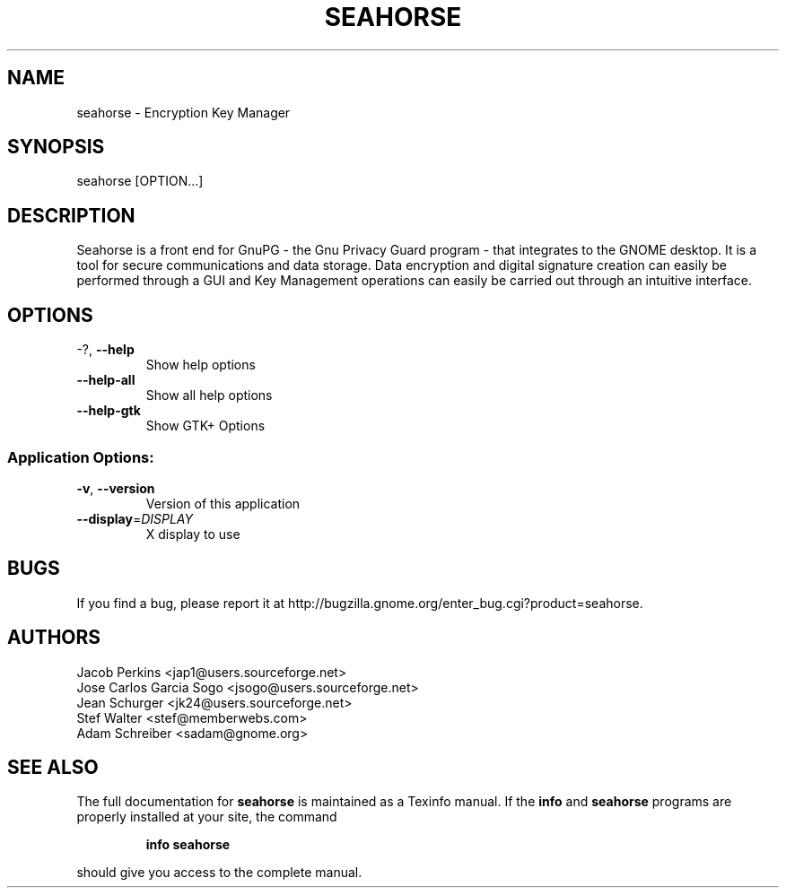 .\" DO NOT MODIFY THIS FILE!  It was generated by help2man 1.36.
.TH SEAHORSE "1" "November 2009" "seahorse 2.29.1" "User Commands"
.SH NAME
seahorse \- Encryption Key Manager
.SH SYNOPSIS
seahorse [OPTION...]
.SH DESCRIPTION
Seahorse is a front end for GnuPG - the Gnu Privacy Guard program -
that integrates to the GNOME desktop. It is a tool for secure
communications and data storage.  Data encryption and digital signature
creation can easily be performed through a GUI and Key  Management
operations can easily be carried out through an intuitive interface.
.SH OPTIONS
.TP
\-?, \fB\-\-help\fR
Show help options
.TP
\fB\-\-help\-all\fR
Show all help options
.TP
\fB\-\-help\-gtk\fR
Show GTK+ Options
.SS "Application Options:"
.TP
\fB\-v\fR, \fB\-\-version\fR
Version of this application
.TP
\fB\-\-display\fR=\fIDISPLAY\fR
X display to use
.SH BUGS
If you find a bug, please report it at http://bugzilla.gnome.org/enter_bug.cgi?product=seahorse.
.SH AUTHORS
Jacob Perkins <jap1@users.sourceforge.net>
.TP
Jose Carlos Garcia Sogo <jsogo@users.sourceforge.net>
.TP
Jean Schurger <jk24@users.sourceforge.net>
.TP
Stef Walter <stef@memberwebs.com>
.TP
Adam Schreiber <sadam@gnome.org>
.SH "SEE ALSO"
The full documentation for
.B seahorse
is maintained as a Texinfo manual.  If the
.B info
and
.B seahorse
programs are properly installed at your site, the command
.IP
.B info seahorse
.PP
should give you access to the complete manual.
